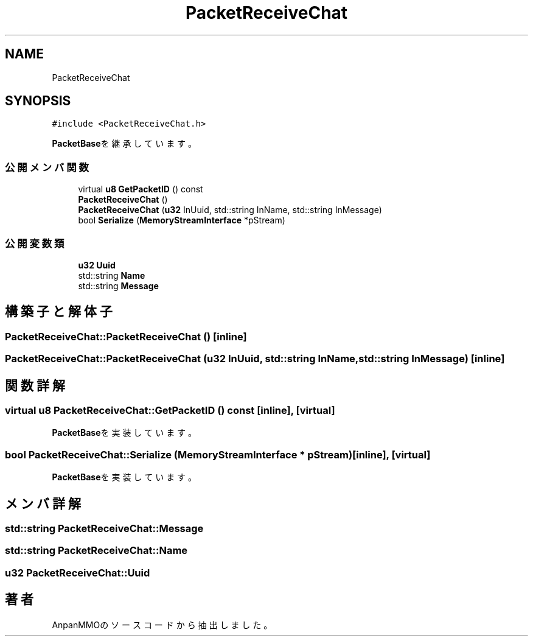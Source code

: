 .TH "PacketReceiveChat" 3 "2018年12月20日(木)" "AnpanMMO" \" -*- nroff -*-
.ad l
.nh
.SH NAME
PacketReceiveChat
.SH SYNOPSIS
.br
.PP
.PP
\fC#include <PacketReceiveChat\&.h>\fP
.PP
\fBPacketBase\fPを継承しています。
.SS "公開メンバ関数"

.in +1c
.ti -1c
.RI "virtual \fBu8\fP \fBGetPacketID\fP () const"
.br
.ti -1c
.RI "\fBPacketReceiveChat\fP ()"
.br
.ti -1c
.RI "\fBPacketReceiveChat\fP (\fBu32\fP InUuid, std::string InName, std::string InMessage)"
.br
.ti -1c
.RI "bool \fBSerialize\fP (\fBMemoryStreamInterface\fP *pStream)"
.br
.in -1c
.SS "公開変数類"

.in +1c
.ti -1c
.RI "\fBu32\fP \fBUuid\fP"
.br
.ti -1c
.RI "std::string \fBName\fP"
.br
.ti -1c
.RI "std::string \fBMessage\fP"
.br
.in -1c
.SH "構築子と解体子"
.PP 
.SS "PacketReceiveChat::PacketReceiveChat ()\fC [inline]\fP"

.SS "PacketReceiveChat::PacketReceiveChat (\fBu32\fP InUuid, std::string InName, std::string InMessage)\fC [inline]\fP"

.SH "関数詳解"
.PP 
.SS "virtual \fBu8\fP PacketReceiveChat::GetPacketID () const\fC [inline]\fP, \fC [virtual]\fP"

.PP
\fBPacketBase\fPを実装しています。
.SS "bool PacketReceiveChat::Serialize (\fBMemoryStreamInterface\fP * pStream)\fC [inline]\fP, \fC [virtual]\fP"

.PP
\fBPacketBase\fPを実装しています。
.SH "メンバ詳解"
.PP 
.SS "std::string PacketReceiveChat::Message"

.SS "std::string PacketReceiveChat::Name"

.SS "\fBu32\fP PacketReceiveChat::Uuid"


.SH "著者"
.PP 
 AnpanMMOのソースコードから抽出しました。
